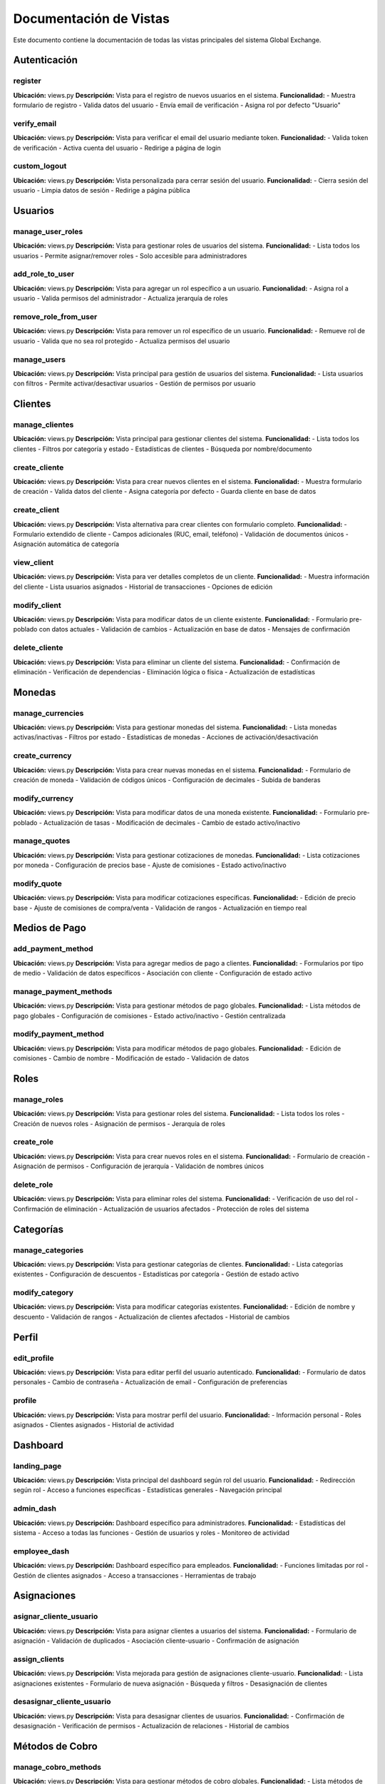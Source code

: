 Documentación de Vistas
========================

Este documento contiene la documentación de todas las vistas principales del sistema Global Exchange.

Autenticación
-------------

register
~~~~~~~~
**Ubicación:** views.py  
**Descripción:** Vista para el registro de nuevos usuarios en el sistema.  
**Funcionalidad:** 
- Muestra formulario de registro
- Valida datos del usuario
- Envía email de verificación
- Asigna rol por defecto "Usuario"

verify_email
~~~~~~~~~~~~
**Ubicación:** views.py  
**Descripción:** Vista para verificar el email del usuario mediante token.  
**Funcionalidad:**
- Valida token de verificación
- Activa cuenta del usuario
- Redirige a página de login

custom_logout
~~~~~~~~~~~~~
**Ubicación:** views.py  
**Descripción:** Vista personalizada para cerrar sesión del usuario.  
**Funcionalidad:**
- Cierra sesión del usuario
- Limpia datos de sesión
- Redirige a página pública

Usuarios
--------

manage_user_roles
~~~~~~~~~~~~~~~~~
**Ubicación:** views.py  
**Descripción:** Vista para gestionar roles de usuarios del sistema.  
**Funcionalidad:**
- Lista todos los usuarios
- Permite asignar/remover roles
- Solo accesible para administradores

add_role_to_user
~~~~~~~~~~~~~~~~
**Ubicación:** views.py  
**Descripción:** Vista para agregar un rol específico a un usuario.  
**Funcionalidad:**
- Asigna rol a usuario
- Valida permisos del administrador
- Actualiza jerarquía de roles

remove_role_from_user
~~~~~~~~~~~~~~~~~~~~~
**Ubicación:** views.py  
**Descripción:** Vista para remover un rol específico de un usuario.  
**Funcionalidad:**
- Remueve rol de usuario
- Valida que no sea rol protegido
- Actualiza permisos del usuario

manage_users
~~~~~~~~~~~~
**Ubicación:** views.py  
**Descripción:** Vista principal para gestión de usuarios del sistema.  
**Funcionalidad:**
- Lista usuarios con filtros
- Permite activar/desactivar usuarios
- Gestión de permisos por usuario

Clientes
--------

manage_clientes
~~~~~~~~~~~~~~~
**Ubicación:** views.py  
**Descripción:** Vista principal para gestionar clientes del sistema.  
**Funcionalidad:**
- Lista todos los clientes
- Filtros por categoría y estado
- Estadísticas de clientes
- Búsqueda por nombre/documento

create_cliente
~~~~~~~~~~~~~~
**Ubicación:** views.py  
**Descripción:** Vista para crear nuevos clientes en el sistema.  
**Funcionalidad:**
- Muestra formulario de creación
- Valida datos del cliente
- Asigna categoría por defecto
- Guarda cliente en base de datos

create_client
~~~~~~~~~~~~~
**Ubicación:** views.py  
**Descripción:** Vista alternativa para crear clientes con formulario completo.  
**Funcionalidad:**
- Formulario extendido de cliente
- Campos adicionales (RUC, email, teléfono)
- Validación de documentos únicos
- Asignación automática de categoría

view_client
~~~~~~~~~~~
**Ubicación:** views.py  
**Descripción:** Vista para ver detalles completos de un cliente.  
**Funcionalidad:**
- Muestra información del cliente
- Lista usuarios asignados
- Historial de transacciones
- Opciones de edición

modify_client
~~~~~~~~~~~~~
**Ubicación:** views.py  
**Descripción:** Vista para modificar datos de un cliente existente.  
**Funcionalidad:**
- Formulario pre-poblado con datos actuales
- Validación de cambios
- Actualización en base de datos
- Mensajes de confirmación

delete_cliente
~~~~~~~~~~~~~~
**Ubicación:** views.py  
**Descripción:** Vista para eliminar un cliente del sistema.  
**Funcionalidad:**
- Confirmación de eliminación
- Verificación de dependencias
- Eliminación lógica o física
- Actualización de estadísticas

Monedas
-------

manage_currencies
~~~~~~~~~~~~~~~~~
**Ubicación:** views.py  
**Descripción:** Vista para gestionar monedas del sistema.  
**Funcionalidad:**
- Lista monedas activas/inactivas
- Filtros por estado
- Estadísticas de monedas
- Acciones de activación/desactivación

create_currency
~~~~~~~~~~~~~~~
**Ubicación:** views.py  
**Descripción:** Vista para crear nuevas monedas en el sistema.  
**Funcionalidad:**
- Formulario de creación de moneda
- Validación de códigos únicos
- Configuración de decimales
- Subida de banderas

modify_currency
~~~~~~~~~~~~~~~
**Ubicación:** views.py  
**Descripción:** Vista para modificar datos de una moneda existente.  
**Funcionalidad:**
- Formulario pre-poblado
- Actualización de tasas
- Modificación de decimales
- Cambio de estado activo/inactivo

manage_quotes
~~~~~~~~~~~~~
**Ubicación:** views.py  
**Descripción:** Vista para gestionar cotizaciones de monedas.  
**Funcionalidad:**
- Lista cotizaciones por moneda
- Configuración de precios base
- Ajuste de comisiones
- Estado activo/inactivo

modify_quote
~~~~~~~~~~~~
**Ubicación:** views.py  
**Descripción:** Vista para modificar cotizaciones específicas.  
**Funcionalidad:**
- Edición de precio base
- Ajuste de comisiones de compra/venta
- Validación de rangos
- Actualización en tiempo real

Medios de Pago
--------------

add_payment_method
~~~~~~~~~~~~~~~~~~
**Ubicación:** views.py  
**Descripción:** Vista para agregar medios de pago a clientes.  
**Funcionalidad:**
- Formularios por tipo de medio
- Validación de datos específicos
- Asociación con cliente
- Configuración de estado activo

manage_payment_methods
~~~~~~~~~~~~~~~~~~~~~~
**Ubicación:** views.py  
**Descripción:** Vista para gestionar métodos de pago globales.  
**Funcionalidad:**
- Lista métodos de pago globales
- Configuración de comisiones
- Estado activo/inactivo
- Gestión centralizada

modify_payment_method
~~~~~~~~~~~~~~~~~~~~~
**Ubicación:** views.py  
**Descripción:** Vista para modificar métodos de pago globales.  
**Funcionalidad:**
- Edición de comisiones
- Cambio de nombre
- Modificación de estado
- Validación de datos

Roles
-----

manage_roles
~~~~~~~~~~~~
**Ubicación:** views.py  
**Descripción:** Vista para gestionar roles del sistema.  
**Funcionalidad:**
- Lista todos los roles
- Creación de nuevos roles
- Asignación de permisos
- Jerarquía de roles

create_role
~~~~~~~~~~~
**Ubicación:** views.py  
**Descripción:** Vista para crear nuevos roles en el sistema.  
**Funcionalidad:**
- Formulario de creación
- Asignación de permisos
- Configuración de jerarquía
- Validación de nombres únicos

delete_role
~~~~~~~~~~~
**Ubicación:** views.py  
**Descripción:** Vista para eliminar roles del sistema.  
**Funcionalidad:**
- Verificación de uso del rol
- Confirmación de eliminación
- Actualización de usuarios afectados
- Protección de roles del sistema

Categorías
----------

manage_categories
~~~~~~~~~~~~~~~~~
**Ubicación:** views.py  
**Descripción:** Vista para gestionar categorías de clientes.  
**Funcionalidad:**
- Lista categorías existentes
- Configuración de descuentos
- Estadísticas por categoría
- Gestión de estado activo

modify_category
~~~~~~~~~~~~~~~
**Ubicación:** views.py  
**Descripción:** Vista para modificar categorías existentes.  
**Funcionalidad:**
- Edición de nombre y descuento
- Validación de rangos
- Actualización de clientes afectados
- Historial de cambios

Perfil
------

edit_profile
~~~~~~~~~~~~
**Ubicación:** views.py  
**Descripción:** Vista para editar perfil del usuario autenticado.  
**Funcionalidad:**
- Formulario de datos personales
- Cambio de contraseña
- Actualización de email
- Configuración de preferencias

profile
~~~~~~~
**Ubicación:** views.py  
**Descripción:** Vista para mostrar perfil del usuario.  
**Funcionalidad:**
- Información personal
- Roles asignados
- Clientes asignados
- Historial de actividad

Dashboard
---------

landing_page
~~~~~~~~~~~~
**Ubicación:** views.py  
**Descripción:** Vista principal del dashboard según rol del usuario.  
**Funcionalidad:**
- Redirección según rol
- Acceso a funciones específicas
- Estadísticas generales
- Navegación principal

admin_dash
~~~~~~~~~~
**Ubicación:** views.py  
**Descripción:** Dashboard específico para administradores.  
**Funcionalidad:**
- Estadísticas del sistema
- Acceso a todas las funciones
- Gestión de usuarios y roles
- Monitoreo de actividad

employee_dash
~~~~~~~~~~~~~
**Ubicación:** views.py  
**Descripción:** Dashboard específico para empleados.  
**Funcionalidad:**
- Funciones limitadas por rol
- Gestión de clientes asignados
- Acceso a transacciones
- Herramientas de trabajo

Asignaciones
------------

asignar_cliente_usuario
~~~~~~~~~~~~~~~~~~~~~~~
**Ubicación:** views.py  
**Descripción:** Vista para asignar clientes a usuarios del sistema.  
**Funcionalidad:**
- Formulario de asignación
- Validación de duplicados
- Asociación cliente-usuario
- Confirmación de asignación

assign_clients
~~~~~~~~~~~~~~
**Ubicación:** views.py  
**Descripción:** Vista mejorada para gestión de asignaciones cliente-usuario.  
**Funcionalidad:**
- Lista asignaciones existentes
- Formulario de nueva asignación
- Búsqueda y filtros
- Desasignación de clientes

desasignar_cliente_usuario
~~~~~~~~~~~~~~~~~~~~~~~~~~
**Ubicación:** views.py  
**Descripción:** Vista para desasignar clientes de usuarios.  
**Funcionalidad:**
- Confirmación de desasignación
- Verificación de permisos
- Actualización de relaciones
- Historial de cambios

Métodos de Cobro
----------------

manage_cobro_methods
~~~~~~~~~~~~~~~~~~~~
**Ubicación:** views.py  
**Descripción:** Vista para gestionar métodos de cobro globales.  
**Funcionalidad:**
- Lista métodos de cobro
- Configuración de comisiones
- Estado activo/inactivo
- Gestión centralizada

modify_cobro_method
~~~~~~~~~~~~~~~~~~~
**Ubicación:** views.py  
**Descripción:** Vista para modificar métodos de cobro globales.  
**Funcionalidad:**
- Edición de comisiones
- Cambio de configuración
- Modificación de estado
- Validación de datos

Páginas Públicas
----------------

public_home
~~~~~~~~~~~
**Ubicación:** views.py  
**Descripción:** Vista de la página pública principal.  
**Funcionalidad:**
- Muestra monedas activas
- Información de cotizaciones
- Acceso para invitados
- Enlaces de registro/login

api_active_currencies
~~~~~~~~~~~~~~~~~~~~~
**Ubicación:** views.py  
**Descripción:** API para obtener monedas activas en formato JSON.  
**Funcionalidad:**
- Retorna datos de monedas
- Formato JSON estructurado
- Filtros por estado
- Cálculos de comisiones

Utilidades
----------

change_client
~~~~~~~~~~~~~
**Ubicación:** views.py  
**Descripción:** Vista para cambiar cliente seleccionado en sesión.  
**Funcionalidad:**
- Lista clientes asignados
- Cambio de cliente activo
- Actualización de sesión
- Redirección a dashboard

set_cliente_seleccionado
~~~~~~~~~~~~~~~~~~~~~~~~
**Ubicación:** views.py  
**Descripción:** Vista para establecer cliente seleccionado via AJAX.  
**Funcionalidad:**
- Actualización via AJAX
- Validación de permisos
- Respuesta JSON
- Actualización de interfaz
